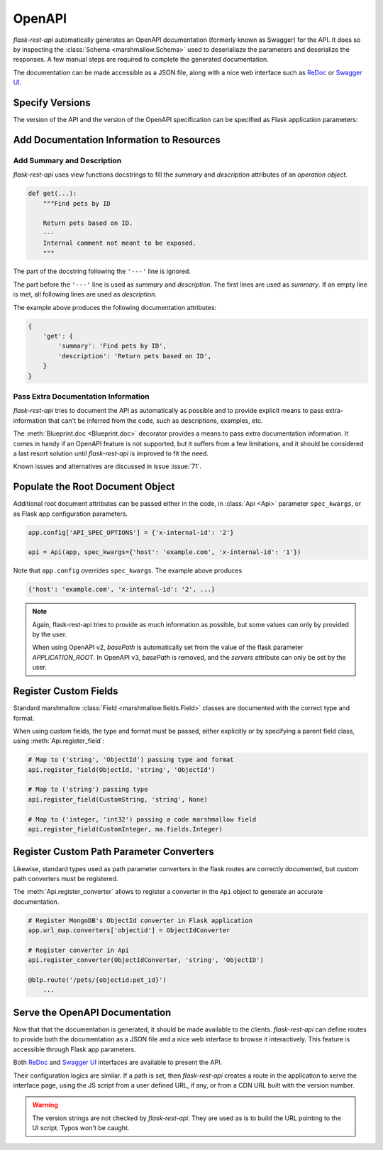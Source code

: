 .. _openapi:
.. module:: flask_rest_api

OpenAPI
=======

`flask-rest-api` automatically generates an OpenAPI documentation (formerly
known as Swagger) for the API. It does so by inspecting
the :class:`Schema <marshmallow.Schema>` used to deserialiaze the parameters
and deserialize the responses. A few manual steps are required to complete the
generated documentation.

The documentation can be made accessible as a JSON file, along with a nice web
interface such as ReDoc_ or `Swagger UI`_.

Specify Versions
----------------

The version of the API and the version of the OpenAPI specification can be
specified as Flask application parameters:

.. describe:: API_VERSION

   Version of the API. It is copied verbatim in the documentation. It should be
   a string, even it the version is a number.

   Default: ``'1'``

.. describe:: OPENAPI_VERSION

   Version of the OpenAPI standard used to describe the API. It should be
   provided as a string.

   The OpenAPI version must be passed either as application parameter or at
   :class:`Api <Api>` initialization in ``spec_kwargs`` parameters.

Add Documentation Information to Resources
------------------------------------------

Add Summary and Description
^^^^^^^^^^^^^^^^^^^^^^^^^^^

`flask-rest-api` uses view functions docstrings to fill the `summary` and
`description` attributes of an `operation object`.

.. code-block:: python

    def get(...):
        """Find pets by ID

        Return pets based on ID.
        ---
        Internal comment not meant to be exposed.
        """

The part of the docstring following the ``'---'`` line is ignored.

The part before the ``'---'`` line is used as `summary` and `description`. The
first lines are used as `summary`. If an empty line is met, all following lines
are used as `description`.

The example above produces the following documentation attributes:

.. code-block:: python

    {
        'get': {
            'summary': 'Find pets by ID',
            'description': 'Return pets based on ID',
        }
    }

Pass Extra Documentation Information
^^^^^^^^^^^^^^^^^^^^^^^^^^^^^^^^^^^^

`flask-rest-api` tries to document the API as automatically as possible and to
provide explicit means to pass extra-information that can't be inferred from
the code, such as descriptions, examples, etc.

The :meth:`Blueprint.doc <Blueprint.doc>` decorator provides a means to pass
extra documentation information. It comes in handy if an OpenAPI feature is not
supported, but it suffers from a few limitations, and it should be considered
a last resort solution until `flask-rest-api` is improved to fit the need.

Known issues and alternatives are discussed in issue :issue:`71`.

Populate the Root Document Object
---------------------------------

Additional root document attributes can be passed either in the code, in
:class:`Api <Api>` parameter ``spec_kwargs``, or as Flask app configuration
parameters.

.. code-block:: python

    app.config['API_SPEC_OPTIONS'] = {'x-internal-id': '2'}

    api = Api(app, spec_kwargs={'host': 'example.com', 'x-internal-id': '1'})

Note that ``app.config`` overrides ``spec_kwargs``. The example above produces

.. code-block:: python

    {'host': 'example.com', 'x-internal-id': '2', ...}

.. note:: Again, flask-rest-api tries to provide as much information as
   possible, but some values can only by provided by the user.

   When using OpenAPI v2, `basePath` is automatically set from the value of the
   flask parameter `APPLICATION_ROOT`. In OpenAPI v3, `basePath` is removed,
   and the `servers` attribute can only be set by the user.

Register Custom Fields
----------------------

Standard marshmallow :class:`Field <marshmallow.fields.Field>` classes are
documented with the correct type and format.

When using custom fields, the type and format must be passed, either explicitly
or by specifying a parent field class, using :meth:`Api.register_field`:

.. code-block:: python

    # Map to ('string', 'ObjectId') passing type and format
    api.register_field(ObjectId, 'string', 'ObjectId')

    # Map to ('string') passing type
    api.register_field(CustomString, 'string', None)

    # Map to ('integer, 'int32') passing a code marshmallow field
    api.register_field(CustomInteger, ma.fields.Integer)

Register Custom Path Parameter Converters
-----------------------------------------

Likewise, standard types used as path parameter converters in the flask routes
are correctly documented, but custom path converters must be registered.

The :meth:`Api.register_converter` allows to register a converter in the
``Api`` object to generate an accurate documentation.

.. code-block:: python

    # Register MongoDB's ObjectId converter in Flask application
    app.url_map.converters['objectid'] = ObjectIdConverter

    # Register converter in Api
    api.register_converter(ObjectIdConverter, 'string', 'ObjectID')

    @blp.route('/pets/{objectid:pet_id}')
        ...

Serve the OpenAPI Documentation
-------------------------------

Now that that the documentation is generated, it should be made available to
the clients. `flask-rest-api` can define routes to provide both the
documentation as a JSON file and a nice web interface to browse it
interactively. This feature is accessible through Flask app parameters.

.. describe:: OPENAPI_URL_PREFIX

   Defines the base path for both the JSON file and the UI. If ``None``, the
   documentation is not served and the following parameters are ignored.

   Default: ``None``

.. describe:: OPENAPI_JSON_PATH

   Path to the JSON file, relative to the base path.

   Default: ``openapi.json``

Both ReDoc_ and `Swagger UI`_ interfaces are available to present the API.

Their configuration logics are similar. If a path is set, then `flask-rest-api`
creates a route in the application to serve the interface page, using the JS
script from a user defined URL, if any, or from a CDN URL built with the version
number.

.. describe:: OPENAPI_REDOC_PATH

   If not ``None``, path to the ReDoc page, relative to the base path.

   Default: ``None``

.. describe:: OPENAPI_REDOC_URL

   URL to the ReDoc script. If ``None``, a CDN version is used.

   Default: ``None``

.. describe:: OPENAPI_REDOC_VERSION

   ReDoc version as string. Should be an existing version number, ``latest``
   (latest 1.x version) or ``next`` (latest 2.x version).

   This is used to build the CDN URL if ``OPENAPI_REDOC_URL`` is ``None``.

   On a production instance, it is recommended to specify a fixed version
   number.

   Default: ``'latest'``

.. describe:: OPENAPI_SWAGGER_UI_PATH

   If not ``None``, path to the Swagger UI page, relative to the base path.

   Default: ``None``

.. describe:: OPENAPI_SWAGGER_UI_URL

   URL to the Swagger UI script. If ``None``, a CDN version is used.

   Default: ``None``

.. describe:: OPENAPI_SWAGGER_UI_VERSION

   Swagger UI version as string. Contrary to ReDoc, there is no default value
   pointing to the latest version, so it must be specified.

   This is used to build the CDN URL if ``OPENAPI_SWAGGER_UI_URL`` is ``None``.

   Default: ``None``

.. describe:: OPENAPI_SWAGGER_UI_SUPPORTED_SUBMIT_METHODS

   List of methods for which the '*Try it out!*' feature is enabled. Should be a
   list of lowercase HTTP methods.

   Passing an empty list disables the feature globally.

   Default: ``['get', 'put', 'post', 'delete', 'options', 'head', 'patch', 'trace']``

.. warning:: The version strings are not checked by `flask-rest-api`. They are
   used as is to build the URL pointing to the UI script. Typos won't be caught.

.. _ReDoc: https://github.com/Rebilly/ReDoc
.. _Swagger UI: https://swagger.io/tools/swagger-ui/
